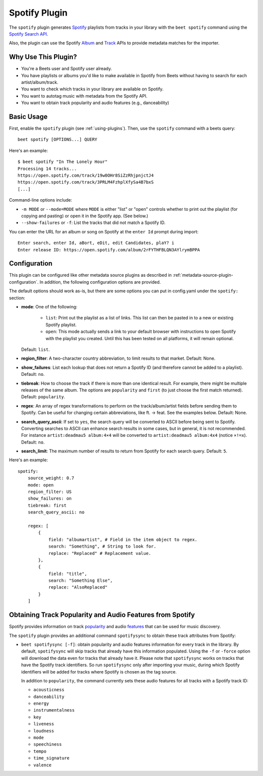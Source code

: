 Spotify Plugin
==============

The ``spotify`` plugin generates Spotify_ playlists from tracks in your library
with the ``beet spotify`` command using the `Spotify Search API`_.

Also, the plugin can use the Spotify Album_ and Track_ APIs to provide metadata
matches for the importer.

.. _album: https://developer.spotify.com/documentation/web-api/reference/#/operations/get-an-album

.. _spotify: https://www.spotify.com/

.. _spotify search api: https://developer.spotify.com/documentation/web-api/reference/#/operations/search

.. _track: https://developer.spotify.com/documentation/web-api/reference/#/operations/get-track

Why Use This Plugin?
--------------------

- You're a Beets user and Spotify user already.
- You have playlists or albums you'd like to make available in Spotify from
  Beets without having to search for each artist/album/track.
- You want to check which tracks in your library are available on Spotify.
- You want to autotag music with metadata from the Spotify API.
- You want to obtain track popularity and audio features (e.g., danceability)

Basic Usage
-----------

First, enable the ``spotify`` plugin (see :ref:`using-plugins`). Then, use the
``spotify`` command with a beets query:

::

    beet spotify [OPTIONS...] QUERY

Here's an example:

::

    $ beet spotify "In The Lonely Hour"
    Processing 14 tracks...
    https://open.spotify.com/track/19w0OHr8SiZzRhjpnjctJ4
    https://open.spotify.com/track/3PRLM4FzhplXfySa4B7bxS
    [...]

Command-line options include:

- ``-m MODE`` or ``--mode=MODE`` where ``MODE`` is either "list" or "open"
  controls whether to print out the playlist (for copying and pasting) or open
  it in the Spotify app. (See below.)
- ``--show-failures`` or ``-f``: List the tracks that did not match a Spotify
  ID.

You can enter the URL for an album or song on Spotify at the ``enter Id`` prompt
during import:

::

    Enter search, enter Id, aBort, eDit, edit Candidates, plaY? i
    Enter release ID: https://open.spotify.com/album/2rFYTHFBLQN3AYlrymBPPA

Configuration
-------------

This plugin can be configured like other metadata source plugins as described in
:ref:`metadata-source-plugin-configuration`. In addition, the following
configuration options are provided.

The default options should work as-is, but there are some options you can put in
config.yaml under the ``spotify:`` section:

- **mode**: One of the following:

      - ``list``: Print out the playlist as a list of links. This list can then
        be pasted in to a new or existing Spotify playlist.
      - ``open``: This mode actually sends a link to your default browser with
        instructions to open Spotify with the playlist you created. Until this
        has been tested on all platforms, it will remain optional.

  Default: ``list``.

- **region_filter**: A two-character country abbreviation, to limit results to
  that market. Default: None.
- **show_failures**: List each lookup that does not return a Spotify ID (and
  therefore cannot be added to a playlist). Default: ``no``.
- **tiebreak**: How to choose the track if there is more than one identical
  result. For example, there might be multiple releases of the same album. The
  options are ``popularity`` and ``first`` (to just choose the first match
  returned). Default: ``popularity``.
- **regex**: An array of regex transformations to perform on the
  track/album/artist fields before sending them to Spotify. Can be useful for
  changing certain abbreviations, like ft. -> feat. See the examples below.
  Default: None.
- **search_query_ascii**: If set to ``yes``, the search query will be converted
  to ASCII before being sent to Spotify. Converting searches to ASCII can
  enhance search results in some cases, but in general, it is not recommended.
  For instance ``artist:deadmau5 album:4×4`` will be converted to
  ``artist:deadmau5 album:4x4`` (notice ``×!=x``). Default: ``no``.
- **search_limit**: The maximum number of results to return from Spotify for
  each search query. Default: ``5``.

Here's an example:

::

    spotify:
        source_weight: 0.7
        mode: open
        region_filter: US
        show_failures: on
        tiebreak: first
        search_query_ascii: no

        regex: [
            {
                field: "albumartist", # Field in the item object to regex.
                search: "Something", # String to look for.
                replace: "Replaced" # Replacement value.
            },
            {
                field: "title",
                search: "Something Else",
                replace: "AlsoReplaced"
            }
        ]

Obtaining Track Popularity and Audio Features from Spotify
----------------------------------------------------------

Spotify provides information on track popularity_ and audio features_ that can
be used for music discovery.

.. _features: https://developer.spotify.com/documentation/web-api/reference/#/operations/get-audio-features

.. _popularity: https://developer.spotify.com/documentation/web-api/reference/#/operations/get-track

The ``spotify`` plugin provides an additional command ``spotifysync`` to obtain
these track attributes from Spotify:

- ``beet spotifysync [-f]``: obtain popularity and audio features information
  for every track in the library. By default, ``spotifysync`` will skip tracks
  that already have this information populated. Using the ``-f`` or ``-force``
  option will download the data even for tracks that already have it. Please
  note that ``spotifysync`` works on tracks that have the Spotify track
  identifiers. So run ``spotifysync`` only after importing your music, during
  which Spotify identifiers will be added for tracks where Spotify is chosen as
  the tag source.

  In addition to ``popularity``, the command currently sets these audio features
  for all tracks with a Spotify track ID:

  - ``acousticness``
  - ``danceability``
  - ``energy``
  - ``instrumentalness``
  - ``key``
  - ``liveness``
  - ``loudness``
  - ``mode``
  - ``speechiness``
  - ``tempo``
  - ``time_signature``
  - ``valence``
